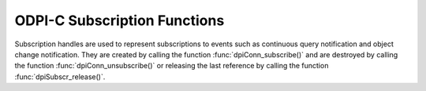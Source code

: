 .. _dpiSubscrFunctions:

ODPI-C Subscription Functions
-----------------------------

Subscription handles are used to represent subscriptions to events such as
continuous query notification and object change notification. They are created
by calling the function :func:`dpiConn_subscribe()` and are destroyed
by calling the function :func:`dpiConn_unsubscribe()` or releasing the last
reference by calling the function :func:`dpiSubscr_release()`.

.. function:: int dpiSubscr_addRef(dpiSubscr* subscr)

    Adds a reference to the subscription. This is intended for situations where
    a reference to the subscription needs to be maintained independently of the
    reference returned when the subscription was created.

    The function returns DPI_SUCCESS for success and DPI_FAILURE for failure.

    .. parameters-table::

        * - ``subscr``
          - IN
          - The subscription to which a reference is to be added. If the
            reference is NULL or invalid, an error is returned.

.. function:: int dpiSubscr_prepareStmt(dpiSubscr* subscr, const char* sql, \
        uint32_t sqlLength, dpiStmt** stmt)

    Prepares a statement for registration on the subscription. The statement is
    then registered by calling the function :func:`dpiStmt_execute()`. The
    reference to the statement that is returned should be released as soon as
    it is no longer needed.

    The function returns DPI_SUCCESS for success and DPI_FAILURE for failure.

    .. parameters-table::

        * - ``subscr``
          - IN
          - A reference to the subscription on which the statement is to be
            prepared for registration. If the reference is NULL or invalid, an
            error is returned.
        * - ``sql``
          - IN
          - The SQL that is to be prepared, as a byte string in the encoding
            used for CHAR data.
        * - ``sqlLength``
          - IN
          - The length of the sql parameter, in bytes.
        * - ``stmt``
          - OUT
          - A reference to the statement that was prepared, which will be
            populated when the function completes successfully.

.. function:: int dpiSubscr_release(dpiSubscr* subscr)

    Releases a reference to the subscription. A count of the references to the
    subscription is maintained and when this count reaches zero, the memory
    associated with the subscription is freed. The subscription is also
    deregistered so that notifications are no longer sent, if this was not
    already done using the function :func:`dpiConn_unsubscribe()`.

    The function returns DPI_SUCCESS for success and DPI_FAILURE for failure.

    .. parameters-table::

        * - ``subscr``
          - IN
          - The subscription from which a reference is to be released. If the
            reference is NULL or invalid, an error is returned.
